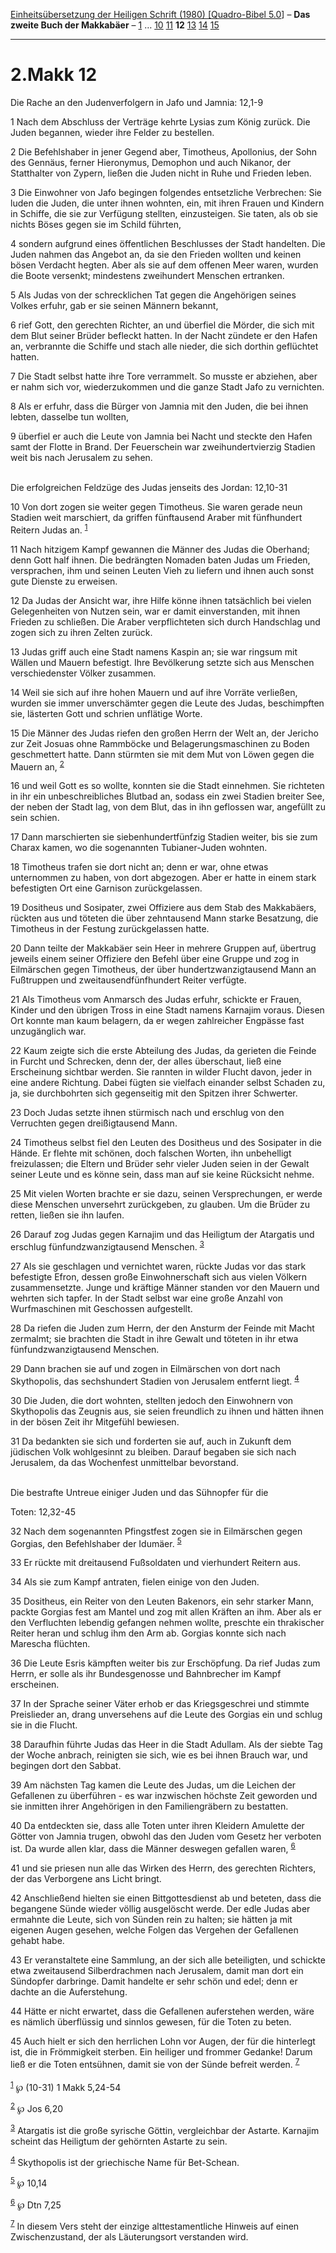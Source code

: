 :PROPERTIES:
:ID:       ffb9fb69-3c8c-4675-8a89-d48bfd88d532
:END:
<<navbar>>
[[../index.html][Einheitsübersetzung der Heiligen Schrift (1980)
[Quadro-Bibel 5.0]]] -- *Das zweite Buch der Makkabäer* --
[[file:2.Makk_1.html][1]] ... [[file:2.Makk_10.html][10]]
[[file:2.Makk_11.html][11]] *12* [[file:2.Makk_13.html][13]]
[[file:2.Makk_14.html][14]] [[file:2.Makk_15.html][15]]

--------------

* 2.Makk 12
  :PROPERTIES:
  :CUSTOM_ID: makk-12
  :END:

<<verses>>

<<v1>>
**** Die Rache an den Judenverfolgern in Jafo und Jamnia: 12,1-9
     :PROPERTIES:
     :CUSTOM_ID: die-rache-an-den-judenverfolgern-in-jafo-und-jamnia-121-9
     :END:
1 Nach dem Abschluss der Verträge kehrte Lysias zum König zurück. Die
Juden begannen, wieder ihre Felder zu bestellen.

<<v2>>
2 Die Befehlshaber in jener Gegend aber, Timotheus, Apollonius, der Sohn
des Gennäus, ferner Hieronymus, Demophon und auch Nikanor, der
Statthalter von Zypern, ließen die Juden nicht in Ruhe und Frieden
leben.

<<v3>>
3 Die Einwohner von Jafo begingen folgendes entsetzliche Verbrechen: Sie
luden die Juden, die unter ihnen wohnten, ein, mit ihren Frauen und
Kindern in Schiffe, die sie zur Verfügung stellten, einzusteigen. Sie
taten, als ob sie nichts Böses gegen sie im Schild führten,

<<v4>>
4 sondern aufgrund eines öffentlichen Beschlusses der Stadt handelten.
Die Juden nahmen das Angebot an, da sie den Frieden wollten und keinen
bösen Verdacht hegten. Aber als sie auf dem offenen Meer waren, wurden
die Boote versenkt; mindestens zweihundert Menschen ertranken.

<<v5>>
5 Als Judas von der schrecklichen Tat gegen die Angehörigen seines
Volkes erfuhr, gab er sie seinen Männern bekannt,

<<v6>>
6 rief Gott, den gerechten Richter, an und überfiel die Mörder, die sich
mit dem Blut seiner Brüder befleckt hatten. In der Nacht zündete er den
Hafen an, verbrannte die Schiffe und stach alle nieder, die sich dorthin
geflüchtet hatten.

<<v7>>
7 Die Stadt selbst hatte ihre Tore verrammelt. So musste er abziehen,
aber er nahm sich vor, wiederzukommen und die ganze Stadt Jafo zu
vernichten.

<<v8>>
8 Als er erfuhr, dass die Bürger von Jamnia mit den Juden, die bei ihnen
lebten, dasselbe tun wollten,

<<v9>>
9 überfiel er auch die Leute von Jamnia bei Nacht und steckte den Hafen
samt der Flotte in Brand. Der Feuerschein war zweihundertvierzig Stadien
weit bis nach Jerusalem zu sehen.\\
\\

<<v10>>
**** Die erfolgreichen Feldzüge des Judas jenseits des Jordan: 12,10-31
     :PROPERTIES:
     :CUSTOM_ID: die-erfolgreichen-feldzüge-des-judas-jenseits-des-jordan-1210-31
     :END:
10 Von dort zogen sie weiter gegen Timotheus. Sie waren gerade neun
Stadien weit marschiert, da griffen fünftausend Araber mit fünfhundert
Reitern Judas an. ^{[[#fn1][1]]}

<<v11>>
11 Nach hitzigem Kampf gewannen die Männer des Judas die Oberhand; denn
Gott half ihnen. Die bedrängten Nomaden baten Judas um Frieden,
versprachen, ihm und seinen Leuten Vieh zu liefern und ihnen auch sonst
gute Dienste zu erweisen.

<<v12>>
12 Da Judas der Ansicht war, ihre Hilfe könne ihnen tatsächlich bei
vielen Gelegenheiten von Nutzen sein, war er damit einverstanden, mit
ihnen Frieden zu schließen. Die Araber verpflichteten sich durch
Handschlag und zogen sich zu ihren Zelten zurück.

<<v13>>
13 Judas griff auch eine Stadt namens Kaspin an; sie war ringsum mit
Wällen und Mauern befestigt. Ihre Bevölkerung setzte sich aus Menschen
verschiedenster Völker zusammen.

<<v14>>
14 Weil sie sich auf ihre hohen Mauern und auf ihre Vorräte verließen,
wurden sie immer unverschämter gegen die Leute des Judas, beschimpften
sie, lästerten Gott und schrien unflätige Worte.

<<v15>>
15 Die Männer des Judas riefen den großen Herrn der Welt an, der Jericho
zur Zeit Josuas ohne Rammböcke und Belagerungsmaschinen zu Boden
geschmettert hatte. Dann stürmten sie mit dem Mut von Löwen gegen die
Mauern an, ^{[[#fn2][2]]}

<<v16>>
16 und weil Gott es so wollte, konnten sie die Stadt einnehmen. Sie
richteten in ihr ein unbeschreibliches Blutbad an, sodass ein zwei
Stadien breiter See, der neben der Stadt lag, von dem Blut, das in ihn
geflossen war, angefüllt zu sein schien.

<<v17>>
17 Dann marschierten sie siebenhundertfünfzig Stadien weiter, bis sie
zum Charax kamen, wo die sogenannten Tubianer-Juden wohnten.

<<v18>>
18 Timotheus trafen sie dort nicht an; denn er war, ohne etwas
unternommen zu haben, von dort abgezogen. Aber er hatte in einem stark
befestigten Ort eine Garnison zurückgelassen.

<<v19>>
19 Dositheus und Sosipater, zwei Offiziere aus dem Stab des Makkabäers,
rückten aus und töteten die über zehntausend Mann starke Besatzung, die
Timotheus in der Festung zurückgelassen hatte.

<<v20>>
20 Dann teilte der Makkabäer sein Heer in mehrere Gruppen auf, übertrug
jeweils einem seiner Offiziere den Befehl über eine Gruppe und zog in
Eilmärschen gegen Timotheus, der über hundertzwanzigtausend Mann an
Fußtruppen und zweitausendfünfhundert Reiter verfügte.

<<v21>>
21 Als Timotheus vom Anmarsch des Judas erfuhr, schickte er Frauen,
Kinder und den übrigen Tross in eine Stadt namens Karnajim voraus.
Diesen Ort konnte man kaum belagern, da er wegen zahlreicher Engpässe
fast unzugänglich war.

<<v22>>
22 Kaum zeigte sich die erste Abteilung des Judas, da gerieten die
Feinde in Furcht und Schrecken, denn der, der alles überschaut, ließ
eine Erscheinung sichtbar werden. Sie rannten in wilder Flucht davon,
jeder in eine andere Richtung. Dabei fügten sie vielfach einander selbst
Schaden zu, ja, sie durchbohrten sich gegenseitig mit den Spitzen ihrer
Schwerter.

<<v23>>
23 Doch Judas setzte ihnen stürmisch nach und erschlug von den
Verruchten gegen dreißigtausend Mann.

<<v24>>
24 Timotheus selbst fiel den Leuten des Dositheus und des Sosipater in
die Hände. Er flehte mit schönen, doch falschen Worten, ihn unbehelligt
freizulassen; die Eltern und Brüder sehr vieler Juden seien in der
Gewalt seiner Leute und es könne sein, dass man auf sie keine Rücksicht
nehme.

<<v25>>
25 Mit vielen Worten brachte er sie dazu, seinen Versprechungen, er
werde diese Menschen unversehrt zurückgeben, zu glauben. Um die Brüder
zu retten, ließen sie ihn laufen.

<<v26>>
26 Darauf zog Judas gegen Karnajim und das Heiligtum der Atargatis und
erschlug fünfundzwanzigtausend Menschen. ^{[[#fn3][3]]}

<<v27>>
27 Als sie geschlagen und vernichtet waren, rückte Judas vor das stark
befestigte Efron, dessen große Einwohnerschaft sich aus vielen Völkern
zusammensetzte. Junge und kräftige Männer standen vor den Mauern und
wehrten sich tapfer. In der Stadt selbst war eine große Anzahl von
Wurfmaschinen mit Geschossen aufgestellt.

<<v28>>
28 Da riefen die Juden zum Herrn, der den Ansturm der Feinde mit Macht
zermalmt; sie brachten die Stadt in ihre Gewalt und töteten in ihr etwa
fünfundzwanzigtausend Menschen.

<<v29>>
29 Dann brachen sie auf und zogen in Eilmärschen von dort nach
Skythopolis, das sechshundert Stadien von Jerusalem entfernt liegt.
^{[[#fn4][4]]}

<<v30>>
30 Die Juden, die dort wohnten, stellten jedoch den Einwohnern von
Skythopolis das Zeugnis aus, sie seien freundlich zu ihnen und hätten
ihnen in der bösen Zeit ihr Mitgefühl bewiesen.

<<v31>>
31 Da bedankten sie sich und forderten sie auf, auch in Zukunft dem
jüdischen Volk wohlgesinnt zu bleiben. Darauf begaben sie sich nach
Jerusalem, da das Wochenfest unmittelbar bevorstand.\\
\\

<<v32>>
**** Die bestrafte Untreue einiger Juden und das Sühnopfer für die
Toten: 12,32-45
     :PROPERTIES:
     :CUSTOM_ID: die-bestrafte-untreue-einiger-juden-und-das-sühnopfer-für-die-toten-1232-45
     :END:
32 Nach dem sogenannten Pfingstfest zogen sie in Eilmärschen gegen
Gorgias, den Befehlshaber der Idumäer. ^{[[#fn5][5]]}

<<v33>>
33 Er rückte mit dreitausend Fußsoldaten und vierhundert Reitern aus.

<<v34>>
34 Als sie zum Kampf antraten, fielen einige von den Juden.

<<v35>>
35 Dositheus, ein Reiter von den Leuten Bakenors, ein sehr starker Mann,
packte Gorgias fest am Mantel und zog mit allen Kräften an ihm. Aber als
er den Verfluchten lebendig gefangen nehmen wollte, preschte ein
thrakischer Reiter heran und schlug ihm den Arm ab. Gorgias konnte sich
nach Marescha flüchten.

<<v36>>
36 Die Leute Esris kämpften weiter bis zur Erschöpfung. Da rief Judas
zum Herrn, er solle als ihr Bundesgenosse und Bahnbrecher im Kampf
erscheinen.

<<v37>>
37 In der Sprache seiner Väter erhob er das Kriegsgeschrei und stimmte
Preislieder an, drang unversehens auf die Leute des Gorgias ein und
schlug sie in die Flucht.

<<v38>>
38 Daraufhin führte Judas das Heer in die Stadt Adullam. Als der siebte
Tag der Woche anbrach, reinigten sie sich, wie es bei ihnen Brauch war,
und begingen dort den Sabbat.

<<v39>>
39 Am nächsten Tag kamen die Leute des Judas, um die Leichen der
Gefallenen zu überführen - es war inzwischen höchste Zeit geworden und
sie inmitten ihrer Angehörigen in den Familiengräbern zu bestatten.

<<v40>>
40 Da entdeckten sie, dass alle Toten unter ihren Kleidern Amulette der
Götter von Jamnia trugen, obwohl das den Juden vom Gesetz her verboten
ist. Da wurde allen klar, dass die Männer deswegen gefallen waren,
^{[[#fn6][6]]}

<<v41>>
41 und sie priesen nun alle das Wirken des Herrn, des gerechten
Richters, der das Verborgene ans Licht bringt.

<<v42>>
42 Anschließend hielten sie einen Bittgottesdienst ab und beteten, dass
die begangene Sünde wieder völlig ausgelöscht werde. Der edle Judas aber
ermahnte die Leute, sich von Sünden rein zu halten; sie hätten ja mit
eigenen Augen gesehen, welche Folgen das Vergehen der Gefallenen gehabt
habe.

<<v43>>
43 Er veranstaltete eine Sammlung, an der sich alle beteiligten, und
schickte etwa zweitausend Silberdrachmen nach Jerusalem, damit man dort
ein Sündopfer darbringe. Damit handelte er sehr schön und edel; denn er
dachte an die Auferstehung.

<<v44>>
44 Hätte er nicht erwartet, dass die Gefallenen auferstehen werden, wäre
es nämlich überflüssig und sinnlos gewesen, für die Toten zu beten.

<<v45>>
45 Auch hielt er sich den herrlichen Lohn vor Augen, der für die
hinterlegt ist, die in Frömmigkeit sterben. Ein heiliger und frommer
Gedanke! Darum ließ er die Toten entsühnen, damit sie von der Sünde
befreit werden. ^{[[#fn7][7]]}\\
\\

^{[[#fnm1][1]]} ℘ (10-31) 1 Makk 5,24-54

^{[[#fnm2][2]]} ℘ Jos 6,20

^{[[#fnm3][3]]} Atargatis ist die große syrische Göttin, vergleichbar
der Astarte. Karnajim scheint das Heiligtum der gehörnten Astarte zu
sein.

^{[[#fnm4][4]]} Skythopolis ist der griechische Name für Bet-Schean.

^{[[#fnm5][5]]} ℘ 10,14

^{[[#fnm6][6]]} ℘ Dtn 7,25

^{[[#fnm7][7]]} In diesem Vers steht der einzige alttestamentliche
Hinweis auf einen Zwischenzustand, der als Läuterungsort verstanden
wird.
